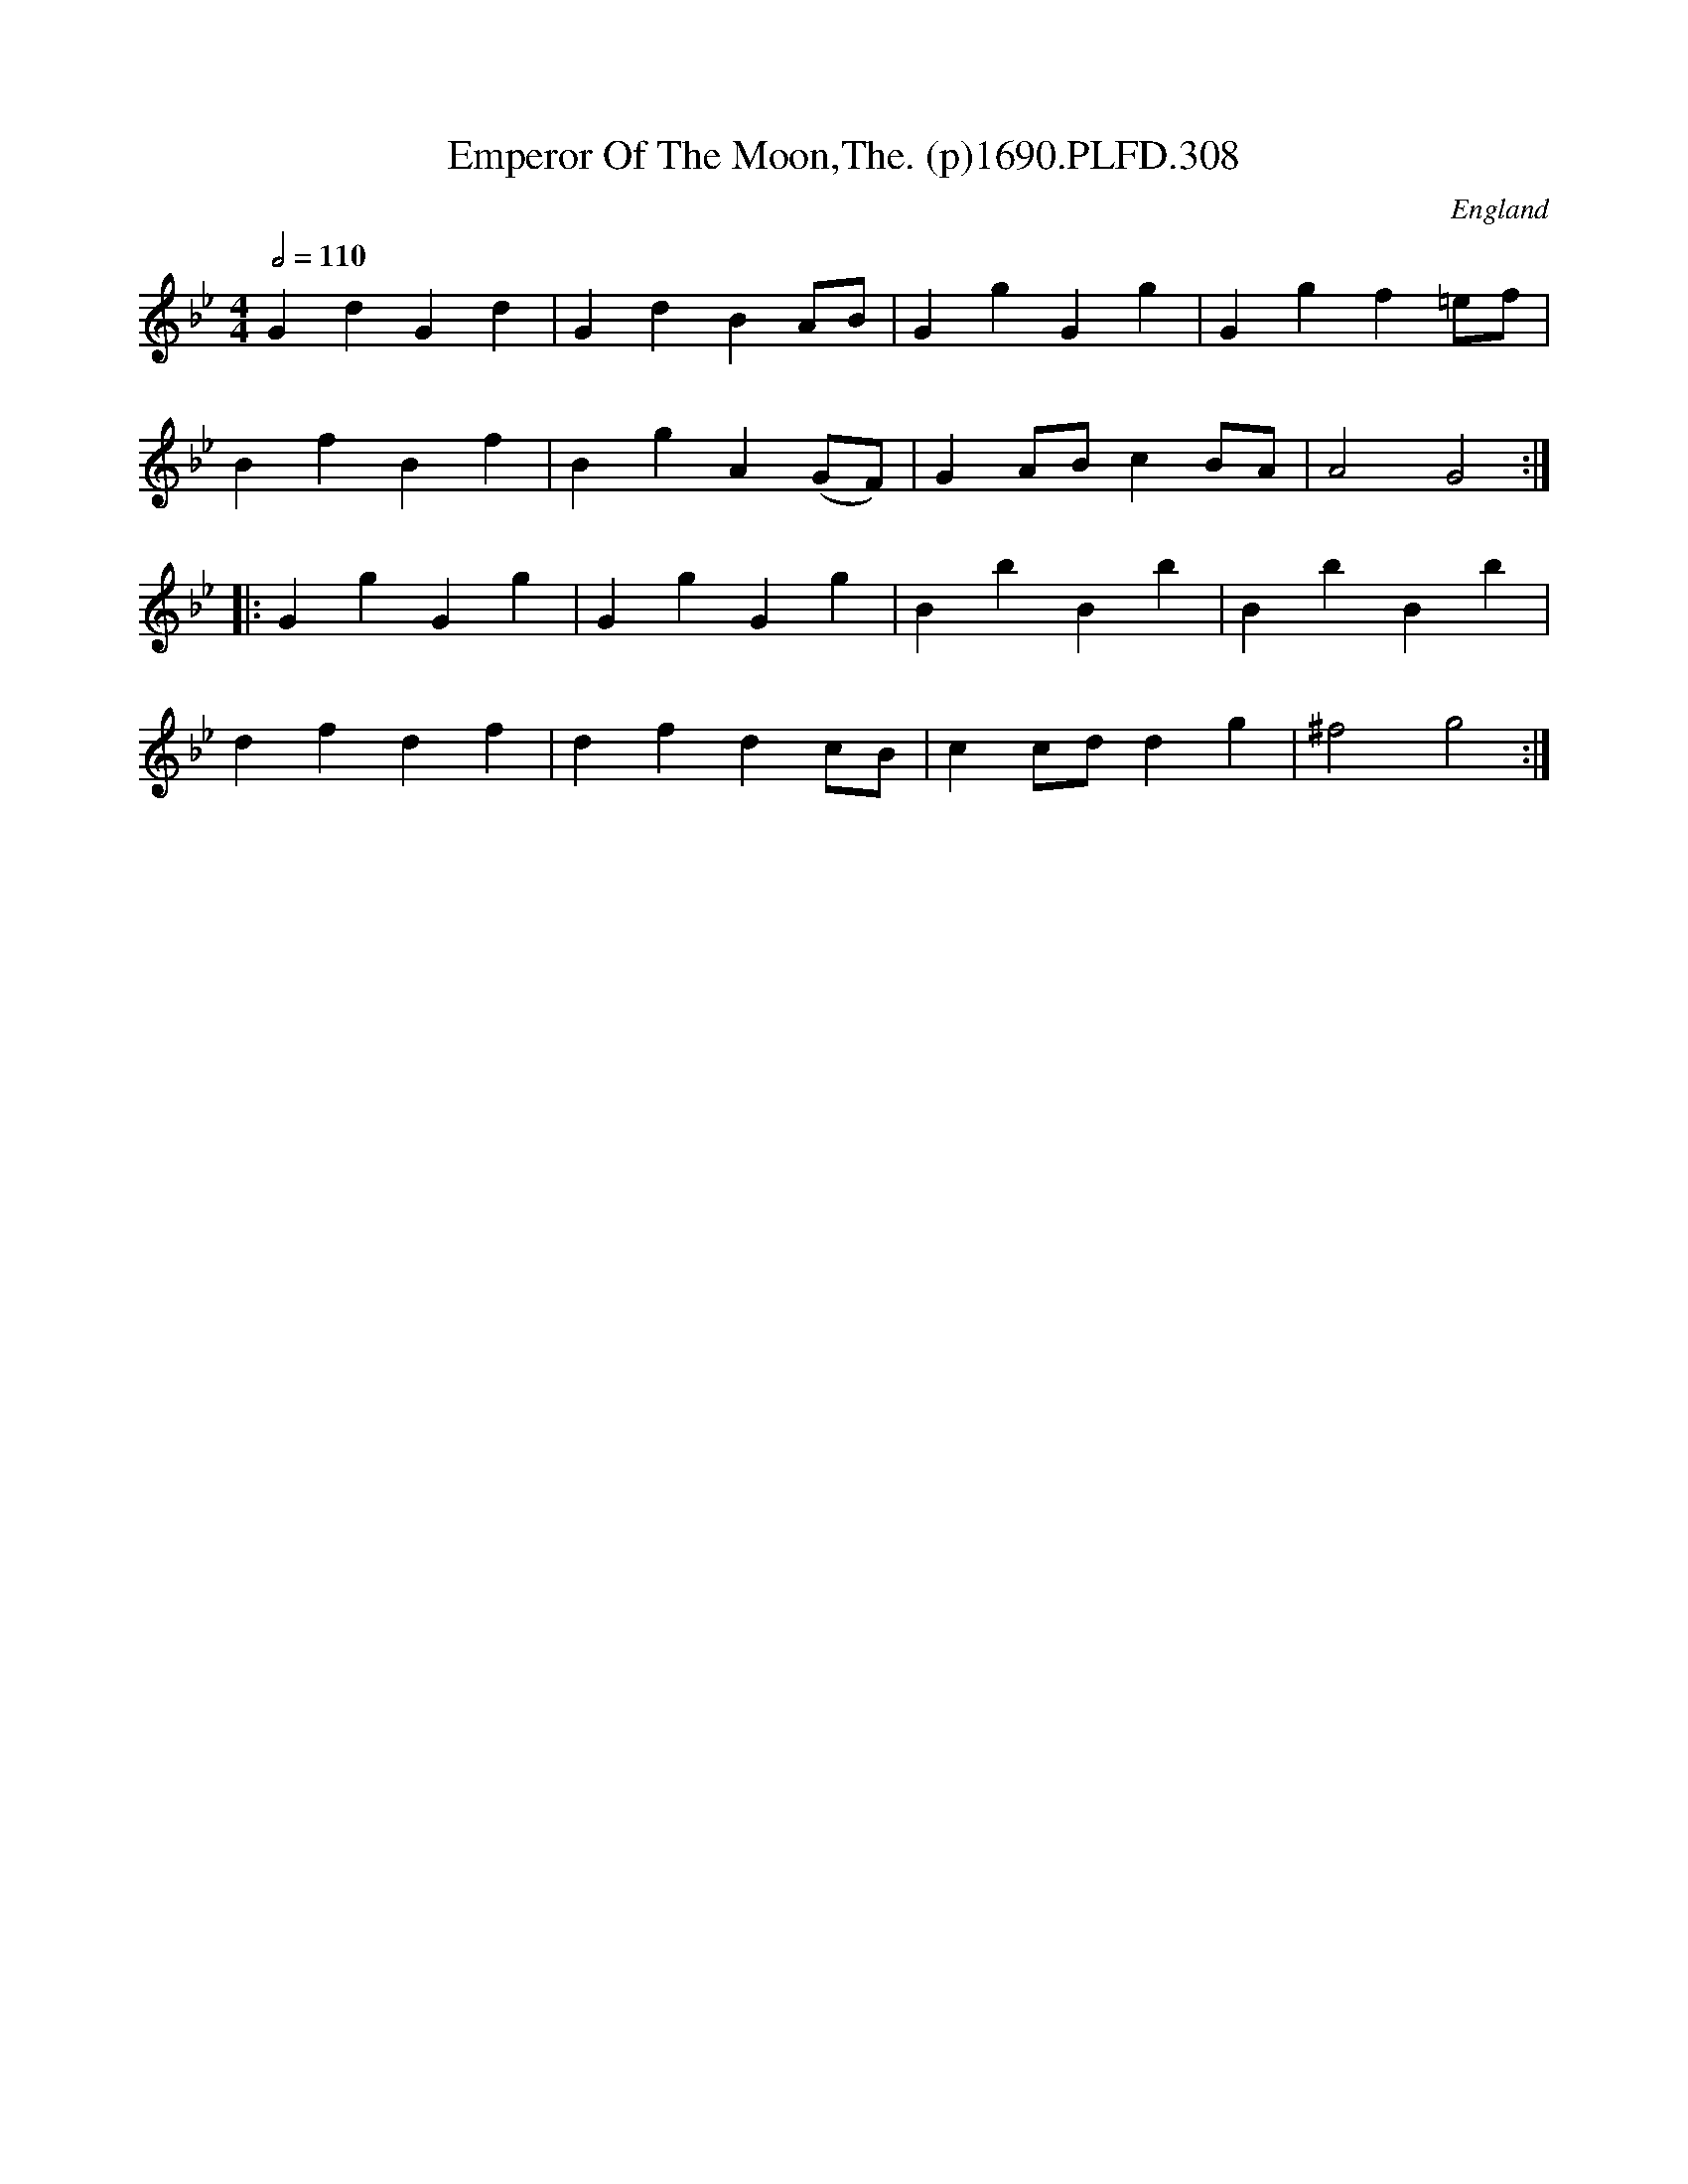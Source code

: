 X:308
T:Emperor Of The Moon,The. (p)1690.PLFD.308
M:4/4
L:1/4
Q:1/2=110
S:Playford, Dancing Master,8th Ed,1690.
O:England
H:1690.
Z:Chris Partington
K:Bb
GdGd|GdBA/B/|GgGg|Ggf=e/f/|
BfBf|BgA(G/F/)|GA/B/cB/A/|A2G2:|
|:GgGg|GgGg|BbBb|BbBb|
dfdf|dfdc/B/|cc/d/dg|^f2g2:|
